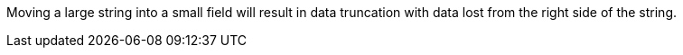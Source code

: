 Moving a large string into a small field will result in data truncation with data lost from the right side of the string.
